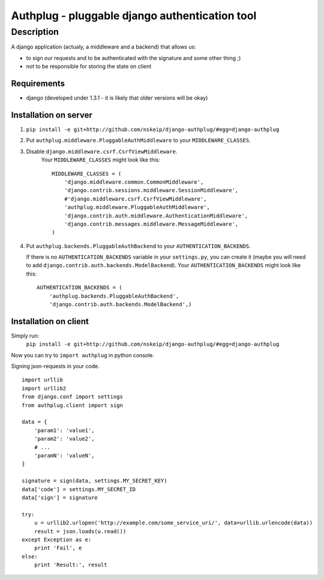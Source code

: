 ===============================================
Authplug - pluggable django authentication tool
===============================================

-----------
Description
-----------

A django application (actualy, a middleware and a backend) that allows us:

* to sign our requests and to be authenticated with the signature and some other thing ;)
* not to be responsible for storing the state on client

Requirements
------------

* django (developed under 1.3.1 - it is likely that older versions will be okay)

Installation on server
----------------------

1. ``pip install -e git+http://github.com/nskeip/django-authplug/#egg=django-authplug``

2. Put ``authplug.middleware.PluggableAuthMiddleware`` to your ``MIDDLEWARE_CLASSES``.

3. Disable ``django.middleware.csrf.CsrfViewMiddleware``.
    Your ``MIDDLEWARE_CLASSES`` might look like this:
    ::

        MIDDLEWARE_CLASSES = (
            'django.middleware.common.CommonMiddleware',
            'django.contrib.sessions.middleware.SessionMiddleware',
            #'django.middleware.csrf.CsrfViewMiddleware',
            'authplug.middleware.PluggableAuthMiddleware',
            'django.contrib.auth.middleware.AuthenticationMiddleware',
            'django.contrib.messages.middleware.MessageMiddleware',
        )

4. Put ``authplug.backends.PluggableAuthBackend`` to your ``AUTHENTICATION_BACKENDS``.

   If there is no ``AUTHENTICATION_BACKENDS`` variable in your ``settings.py``,
   you can create it (maybe you will need to add ``django.contrib.auth.backends.ModelBackend``).
   Your ``AUTHENTICATION_BACKENDS`` might look like this:
   ::

        AUTHENTICATION_BACKENDS = (
            'authplug.backends.PluggableAuthBackend',
            'django.contrib.auth.backends.ModelBackend',)

Installation on client
----------------------

Simply run:
    ``pip install -e git+http://github.com/nskeip/django-authplug/#egg=django-authplug``

Now you can try to ``import authplug`` in python console.

Signing json-requests in your code.
::

    import urllib
    import urllib2
    from django.conf import settings
    from authplug.client import sign

    data = {
        'param1': 'value1',
        'param2': 'value2',
        # ...
        'paramN': 'valueN',
    }

    signature = sign(data, settings.MY_SECRET_KEY)
    data['code'] = settings.MY_SECRET_ID
    data['sign'] = signature

    try:
        u = urllib2.urlopen('http://example.com/some_service_uri/', data=urllib.urlencode(data))
        result = json.loads(u.read())
    except Exception as e:
        print 'Fail', e
    else:
        print 'Result:', result

